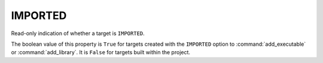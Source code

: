IMPORTED
--------

Read-only indication of whether a target is ``IMPORTED``.

The boolean value of this property is ``True`` for targets created with
the ``IMPORTED`` option to :command:`add_executable` or :command:`add_library`.
It is ``False`` for targets built within the project.
